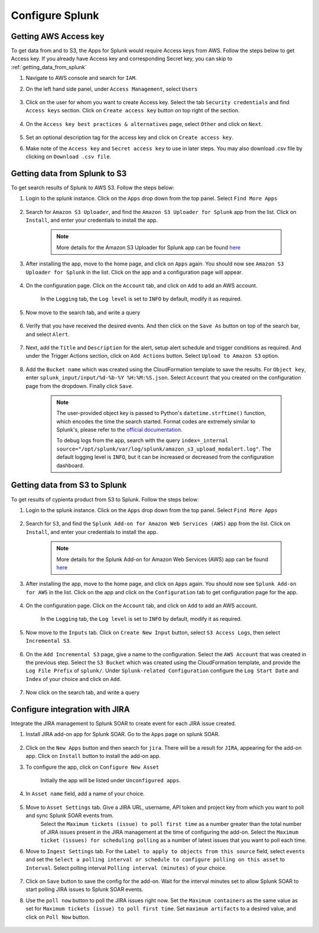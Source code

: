 Configure Splunk
================

Getting AWS Access key
----------------------

To get data from and to S3, the Apps for Splunk would require Access keys from AWS. Follow the steps below to get Access key. If you already have Access key and corresponding Secret key, you can skip to :ref:`getting_data_from_splunk` 

1. Navigate to AWS console and search for ``IAM``.

2. On the left hand side panel, under ``Access Management``, select ``Users``

    .. image:: splunk_resources/iam_users_panel.png
        :alt: select users from panel
        :align: center

3. Click on the user for whom you want to create Access key. Select the tab ``Security credentials`` and find ``Access keys`` section. Click on ``Create access key`` button on top right of the section.

    .. image:: splunk_resources/access_key_tab.png
        :alt: select users from panel
        :align: center

4. On the ``Access key best practices & alternatives`` page, select ``Other`` and click on ``Next``.

    .. image:: splunk_resources/other_access_key.png
        :alt: select other
        :align: center

5. Set an optional description tag for the access key and click on ``Create access key``.

6. Make note of the ``Access key`` and ``Secret access key`` to use in later steps. You may also download .csv file by clicking on ``Download .csv file``.

    .. image:: splunk_resources/copy_access_key.png
        :alt: copy access key
        :align: center


.. _getting_data_from_splunk:

Getting data from Splunk to S3
------------------------------

To get search results of Splunk to AWS S3. Follow the steps below:

1. Login to the splunk instance. Click on the ``Apps`` drop down from the top panel. Select ``Find More Apps``

    .. image:: splunk_resources/find_apps.png
        :alt: Find more apps
        :align: center

2. Search for ``Amazon S3 Uploader``, and find the ``Amazon S3 Uploader for Splunk`` app from the list. Click on ``Install``, and enter your credentials to install the app.

    .. note::
        More details for the Amazon S3 Uploader for Splunk app can be found `here <https://apps.splunk.com/app/6958/#/details>`__

3. After installing the app, move to the home page, and click on ``Apps`` again. You should now see ``Amazon S3 Uploader for Splunk`` in the list. Click on the app and a configuration page will appear.

    .. image:: splunk_resources/s3_app.png
        :alt: Select S3 app
        :align: center

4. On the configuration page. Click on the ``Account`` tab, and click on ``Add`` to add an AWS account.

    In the ``Logging`` tab, the ``Log level`` is set to ``INFO`` by default, modify it as required.

    .. image:: splunk_resources/app_config.png
        :alt: Configure app
        :align: center

5. Now move to the search tab, and write a query

    .. image:: splunk_resources/search_tab.png
        :alt: Search for events
        :align: center

6. Verify that you have received the desired events. And then click on the ``Save As`` button on top of the search bar, and select ``Alert``.

    .. image:: splunk_resources/save_alert.png
        :alt: Save query as alert
        :align: center

7. Next, add the ``Title`` and ``Description`` for the alert, setup alert schedule and trigger conditions as required. And under the Trigger Actions section, click on ``Add Actions`` button. Select ``Upload to Amazon S3`` option.

    .. image:: splunk_resources/select_action.png
        :alt: Configure action for alert
        :align: center

8. Add the ``Bucket name`` which was created using the CloudFormation template to save the results. For ``Object key``, enter ``splunk_input/input/%d-%b-%Y %H:%M:%S.json``. Select ``Account`` that you created on the configuration page from the dropdown. Finally click ``Save``. 

    .. note::
        The user-provided object key is passed to Python's ``datetime.strftime()`` function, which encodes the time the search started. Format codes are extremely similar to Splunk's, please refer to the `official documentation <https://docs.python.org/3.7/library/datetime.html#strftime-strptime-behavior>`__.

        To debug logs from the app, search with the query ``index=_internal source="/opt/splunk/var/log/splunk/amazon_s3_upload_modalert.log"``. The default logging level is ``INFO``, but it can be increased or decreased from the configuration dashboard.


Getting data from S3 to Splunk
------------------------------

To get results of cypienta product from S3 to Splunk. Follow the steps below:

1. Login to the splunk instance. Click on the ``Apps`` drop down from the top panel. Select ``Find More Apps``

    .. image:: splunk_resources/find_apps.png
        :alt: Find more apps
        :align: center

2. Search for ``S3``, and find the ``Splunk Add-on for Amazon Web Services (AWS)`` app from the list. Click on ``Install``, and enter your credentials to install the app.

    .. note::
        More details for the Splunk Add-on for Amazon Web Services (AWS) app can be found `here <https://apps.splunk.com/app/1876/#/overview>`__

3. After installing the app, move to the home page, and click on ``Apps`` again. You should now see ``Splunk Add-on for AWS`` in the list. Click on the app and click on the ``Configuration`` tab to get configuration page for the app.

    .. image:: splunk_resources/splunk_aws_app.png
        :alt: Select S3 app
        :align: center

4. On the configuration page. Click on the ``Account`` tab, and click on ``Add`` to add an AWS account.

    In the ``Logging`` tab, the ``Log level`` is set to ``INFO`` by default, modify it as required.

    .. image:: splunk_resources/splunk_add_on_conf_tab.png
        :alt: Configure app
        :align: center

5. Now move to the ``Inputs`` tab. Click on ``Create New Input`` button, select ``S3 Access Logs``, then select ``Incremental S3``.

    .. image:: splunk_resources/incremental_s3.png
        :alt: Search for events
        :align: center

6. On the ``Add Incremental S3`` page, give a name to the configuration. Select the ``AWS Account`` that was created in the previous step. Select the ``S3 Bucket`` which was created using the CloudFormation template, and provide the ``Log File Prefix`` of ``splunk/``. Under ``Splunk-related Configuration`` configure the ``Log Start Date`` and ``Index`` of your choice and click on ``Add``.

    .. image:: splunk_resources/conf_input.png
        :alt: configure input
        :align: center

7. Now click on the search tab, and write a query

    .. image:: splunk_resources/s3_to_splunk_search.png
        :alt: Search for events
        :align: center


Configure integration with JIRA
-------------------------------

Integrate the JIRA management to Splunk SOAR to create event for each JIRA issue created.

1. Install JIRA add-on app for Splunk SOAR. Go to the ``Apps`` page on splunk SOAR.

    .. image:: splunk_resources/select_add_on.png
        :alt: Configure action for alert
        :align: center

2. Click on the ``New Apps`` button and then search for ``jira``. There will be a result for ``JIRA``, appearing for the add-on app. Click on ``Install`` button to install the add-on app.

3. To configure the app, click on ``Configure New Asset``
    
    .. image:: splunk_resources/get_add_on.png
        :alt: Configure action for alert
        :align: center

    Initially the app will be listed under ``Unconfigured apps``.

4. In ``Asset name`` field, add a name of your choice.

    .. image:: splunk_resources/configure_asset.png
        :alt: Configure action for alert
        :align: center

5. Move to ``Asset Settings`` tab. Give a JIRA URL, username, API token and project key from which you want to poll and sync Splunk SOAR events from. 
    Select the ``Maximum tickets (issue) to poll first time`` as a number greater than the total number of JIRA issues present in the JIRA management at the time of configuring the add-on.
    Select the ``Maximum ticket (issues) for scheduling polling`` as a number of latest issues that you want to poll each time.

    .. image:: splunk_resources/asset_setting.png
        :alt: Configure action for alert
        :align: center

6. Move to ``Ingest Settings`` tab. For the ``Label to apply to objects from this source`` field, select ``events`` and set the ``Select a polling interval or schedule to configure polling on this asset`` to ``Interval``. Select polling interval ``Polling interval (minutes)`` of your choice.

    .. image:: splunk_resources/ingest_setting.png
        :alt: Configure action for alert
        :align: center

7. Click on ``Save`` button to save the config for the add-on. Wait for the interval minutes set to allow Splunk SOAR to start polling JIRA issues to Splunk SOAR events.

8. Use the ``poll now`` button to poll the JIRA issues right now. Set the ``Maximum containers`` as the same value as set for ``Maximum tickets (issue) to poll first time``. Set ``maximum artifacts`` to a desired value, and click on ``Poll Now`` button.

    .. image:: splunk_resources/poll_now.png
        :alt: Configure action for alert
        :align: center
